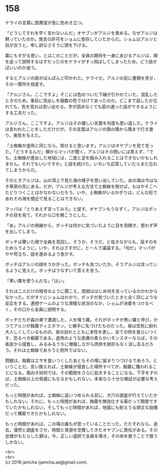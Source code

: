 #+OPTIONS: toc:nil
#+OPTIONS: \n:t

* 158

  ケライの言葉に医務室が急に色めき立つ。

  「どうしてそれを早く言わないんだ」オヤブンがアルジを責める。なぜアルジは黙っていたのか。発言の許可をショムに依存していたからだ。ショムはアルジと目が合うと，申し訳なさそうに頭を下げる。

  藁にもすがる思い，とはこのことだが，全員の期待を一身にあびるアルジは，順を追って説明するはずだったのをケライがすっ飛ばしてしまったため，どう話せばいいのか迷う。

  するとアルジの肩がぽんぽんと叩かれた。ケライだ。アルジの前に書類を見せ，その一箇所を指差す。

  「アルジさん，ここですよ」そこには色のついた下線が引かれていた。混乱したときのため，事前に見出しを複数の色で分けてあったのだ。どこまで話したか忘れても，色を見れば思い出せる。字が読めなくても筋の通った話ができるようにする工夫だった。

  アルジさん，ここですよ。アルジはその優しい言葉を何度も思い返した。ケライは言われたことをしただけだが，その言葉はアルジの頭の隅から隅まで行き渡り，勇気を与えた。

  「土蜘蛛が虚凧と同じなら，倒せると思います」アルジはオヤブンを見て言った。「どうするんだ」横からマッパが聞く。アルジはその問いには答えず，「でも，土蜘蛛が進出した地域には，二度と足を踏み入れることはできないかもしれません。それでもいいですか」と話を続けた。いちいち応答していたらまた忘れてしまうからだ。

  そのときアルジは，山の頂上で見た海の様子を思い出していた。あの海は今はなき草原の先にある。だが，アルジが考える方法で土蜘蛛を倒せば，もはやそこへたどりつくことはかなわないだろう。いや，土蜘蛛がいるかぎりは，どんな形であれその海を間近で見ることはできない。

  マッパは「とりあえず言ってみろ」と促す。オヤブンもうなずく。アルジはボッチの目を見て，それから口を開こうとした。

  「あ」アルジの視線から，ボッチは何かに気づいたように目を見開き，思わず声を出してしまう。

  ボッチは驚いた顔で全員を見回し，そうか，そうだ，と呟きながらも，話すのをためらうように，いや，それはさすがに，と一人で議論する。「何だ」マッパがやや苛立ち，話を進めるよう急かす。

  ボッチはアルジの顔をうかがった。ボッチも気づいたか。そうアルジは言っているように見えた。ボッチはうなずいて答えを言う。

  「黒い霧を使うんだな」「はい」

  それは二人だけの暗号のように聞こえ，周囲ははじめ何を言っているのかわからなかった。だがすぐにショムはわかり，ボッチが気づいたときと全く同じような反応をする。連想ゲームのような滑稽な状況のなか，ショムが決着をつけるべく，その口から全員に説明する。

  ボッチたちが森の東で遭遇した，人を喰う霧。それがボッチが黒い霧と呼び，かつてアルジが蝕霧ディエボラン，と勝手に名づけたものだった。昼は空気に紛れ大人しくしているものの，夜の訪れとともに本性を表し，全ての肉を食らいつくす，恐るべき細菌である。虚凧のような皮膚の柔らかいモンスターならば，その表皮から侵食し，みるみるうちに増殖しながら肉体を跡形もなく消し去るだろう。それは土蜘蛛であろうと例外ではない。

  問題は，蝕霧はエサを食いつくしたあともその場に留まりつづけるであろう，ということだ。言い換えれば，土蜘蛛が侵食した場所すべてが，蝕霧に覆われることになる。風向き如何では，その範囲をさらに拡大することになる。下手をすれば，土蜘蛛以上の脅威にもなるかもしれない。本来なら十分な検証が必要な考えだった。

  もっと時間があれば，土蜘蛛に追いつめられる前に，大穴の調査が行えていたかもしれない。それに，もっと時間があれば，蝕霧を無効化する薬だって開発できていたかもしれない。そしてもっと時間があれば，地震にも耐えうる頑丈な設備だって構築できたかもしれない。

  もっと時間があれば。この場の誰もが思っていることだった。ただそれなら，過去，漫然と調査をさせ，時間と資源を空費してきたオヤブンに責任がある。その怠慢がもたらした罪は，今，正しい選択で全員を導き，その命を救うことで償うしかない。

  <br>
  <br>
  (c) 2018 jamcha (jamcha.aa@gmail.com).

  [[http://creativecommons.org/licenses/by-nc-sa/4.0/deed][file:http://i.creativecommons.org/l/by-nc-sa/4.0/88x31.png]]
